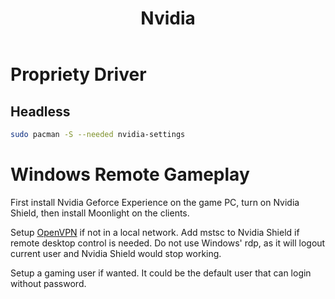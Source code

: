 #+TITLE: Nvidia
#+WIKI: hardware/gpu

* Propriety Driver

** Headless

#+BEGIN_SRC bash
sudo pacman -S --needed nvidia-settings
#+END_SRC

* Windows Remote Gameplay

First install Nvidia Geforce Experience on the game PC, turn on Nvidia Shield,
then install Moonlight on the clients.

Setup [[wiki:OpenVPN][OpenVPN]] if not in a local network. Add mstsc to Nvidia Shield if remote
desktop control is needed. Do not use Windows' rdp, as it will logout current
user and Nvidia Shield would stop working.

Setup a gaming user if wanted. It could be the default user that can login
without password.
